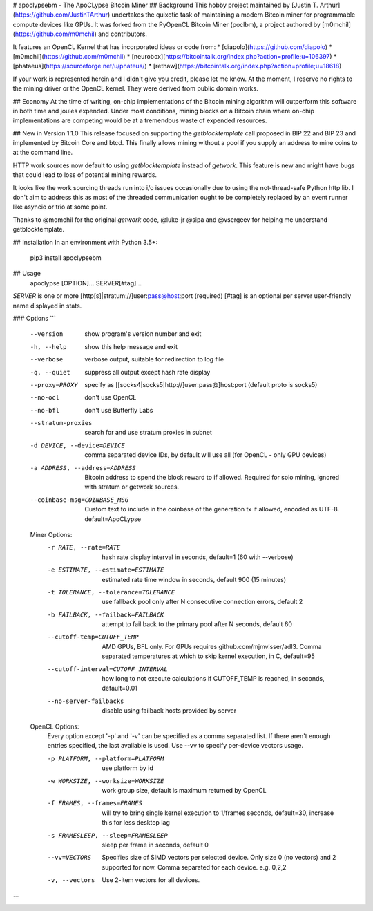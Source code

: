 # apoclypsebm - The ApoCLypse Bitcoin Miner
## Background
This hobby project maintained by [Justin T. Arthur](https://github.com/JustinTArthur) undertakes the quixotic task of maintaining a modern Bitcoin miner for programmable compute
devices like GPUs. It was forked from the PyOpenCL Bitcoin Miner (poclbm), a project authored by 
[m0mchil](https://github.com/m0mchil) and contributors.

It features an OpenCL Kernel that has incorporated ideas or code from:
* [diapolo](https://github.com/diapolo)
* [m0mchil](https://github.com/m0mchil)
* [neurobox](https://bitcointalk.org/index.php?action=profile;u=106397)
* [phataeus](https://sourceforge.net/u/phateus/)
* [rethaw](https://bitcointalk.org/index.php?action=profile;u=18618)

If your work is represented herein and I didn't give you credit, please let me know. At the moment, I reserve no rights
to the mining driver or the OpenCL kernel. They were derived from public domain works.

## Economy
At the time of writing, on-chip implementations of the Bitcoin mining algorithm will outperform this
software in both time and joules expended. Under most conditions, mining blocks on a Bitcoin chain where
on-chip implementations are competing would be at a tremendous waste of expended resources.

## New in Version 1.1.0
This release focused on supporting the `getblocktemplate` call proposed in
BIP 22 and BIP 23 and implemented by Bitcoin Core and btcd. This finally allows
mining without a pool if you supply an address to mine coins to at the command
line.

HTTP work sources now default to using `getblocktemplate` instead of `getwork`.
This feature is new and might have bugs that could lead to loss of potential
mining rewards.

It looks like the work sourcing threads run into i/o issues occasionally due to
using the not-thread-safe Python http lib. I don't aim to address this as most
of the threaded communication ought to be completely replaced by an event runner
like asyncio or trio at some point.

Thanks to @momchil for the original `getwork` code, @luke-jr @sipa and @vsergeev
for helping me understand getblocktemplate. 

## Installation
In an environment with Python 3.5+:

    pip3 install apoclypsebm

## Usage
    apoclypse [OPTION]... SERVER[#tag]...

`SERVER` is one or more [http[s]|stratum://]user:pass@host:port          (required)  
[#tag] is an optional per server user-friendly name displayed in stats.

### Options
```
  --version             show program's version number and exit
  -h, --help            show this help message and exit
  --verbose             verbose output, suitable for redirection to log file
  -q, --quiet           suppress all output except hash rate display
  --proxy=PROXY         specify as
                        [[socks4|socks5|http://]user:pass@]host:port (default
                        proto is socks5)
  --no-ocl              don't use OpenCL
  --no-bfl              don't use Butterfly Labs
  --stratum-proxies     search for and use stratum proxies in subnet
  -d DEVICE, --device=DEVICE
                        comma separated device IDs, by default will use all
                        (for OpenCL - only GPU devices)
  -a ADDRESS, --address=ADDRESS
                        Bitcoin address to spend the block reward to if
                        allowed. Required for solo mining, ignored with
                        stratum or getwork sources.
  --coinbase-msg=COINBASE_MSG
                        Custom text to include in the coinbase of the
                        generation tx if allowed, encoded as UTF-8.
                        default=ApoCLypse


  Miner Options:
    -r RATE, --rate=RATE
                        hash rate display interval in seconds, default=1 (60
                        with --verbose)
    -e ESTIMATE, --estimate=ESTIMATE
                        estimated rate time window in seconds, default 900 (15
                        minutes)
    -t TOLERANCE, --tolerance=TOLERANCE
                        use fallback pool only after N consecutive connection
                        errors, default 2
    -b FAILBACK, --failback=FAILBACK
                        attempt to fail back to the primary pool after N
                        seconds, default 60
    --cutoff-temp=CUTOFF_TEMP
                        AMD GPUs, BFL only. For GPUs requires
                        github.com/mjmvisser/adl3. Comma separated
                        temperatures at which to skip kernel execution, in C,
                        default=95
    --cutoff-interval=CUTOFF_INTERVAL
                        how long to not execute calculations if CUTOFF_TEMP is
                        reached, in seconds, default=0.01
    --no-server-failbacks
                        disable using failback hosts provided by server

  OpenCL Options:
    Every option except '-p' and '-v' can be specified as a
    comma separated list. If there aren't enough entries specified, the
    last available is used. Use --vv to specify per-device vectors usage.

    -p PLATFORM, --platform=PLATFORM
                        use platform by id
    -w WORKSIZE, --worksize=WORKSIZE
                        work group size, default is maximum returned by OpenCL
    -f FRAMES, --frames=FRAMES
                        will try to bring single kernel execution to 1/frames
                        seconds, default=30, increase this for less desktop
                        lag
    -s FRAMESLEEP, --sleep=FRAMESLEEP
                        sleep per frame in seconds, default 0
    --vv=VECTORS        Specifies size of SIMD vectors per selected device.
                        Only size 0 (no vectors) and 2 supported for now.
                        Comma separated for each device. e.g. 0,2,2
    -v, --vectors       Use 2-item vectors for all devices.
```

